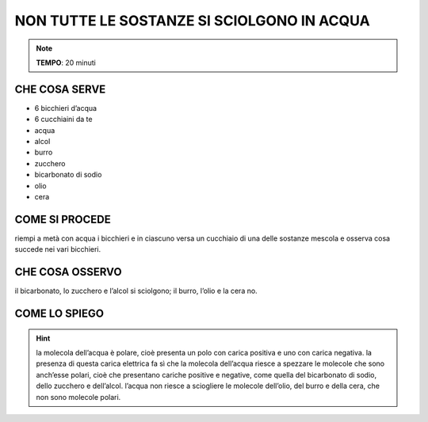 NON TUTTE LE SOSTANZE SI SCIOLGONO IN ACQUA
===========================================

.. note::
   **TEMPO**: 20 minuti


CHE COSA SERVE
--------------

- 6 bicchieri d’acqua
- 6 cucchiaini da te
- acqua
- alcol
- burro
- zucchero
- bicarbonato di sodio
- olio
- cera

COME SI PROCEDE
---------------

riempi a metà con acqua i bicchieri e in ciascuno versa un cucchiaio di una delle sostanze mescola e osserva cosa succede nei vari bicchieri.

CHE COSA OSSERVO
----------------

il bicarbonato, lo zucchero e l’alcol si sciolgono; il burro, l’olio e la cera no.

COME LO SPIEGO
--------------

.. hint::  
  la molecola dell’acqua è polare, cioè presenta un polo con carica positiva e uno con carica negativa. la presenza di questa carica elettrica fa sì che la molecola dell’acqua riesce a spezzare le molecole che sono anch’esse polari, cioè che presentano cariche positive e negative, come quella del bicarbonato di sodio, dello zucchero e dell’alcol. l’acqua non riesce a sciogliere le molecole dell’olio, del burro e della cera, che non sono molecole polari.
